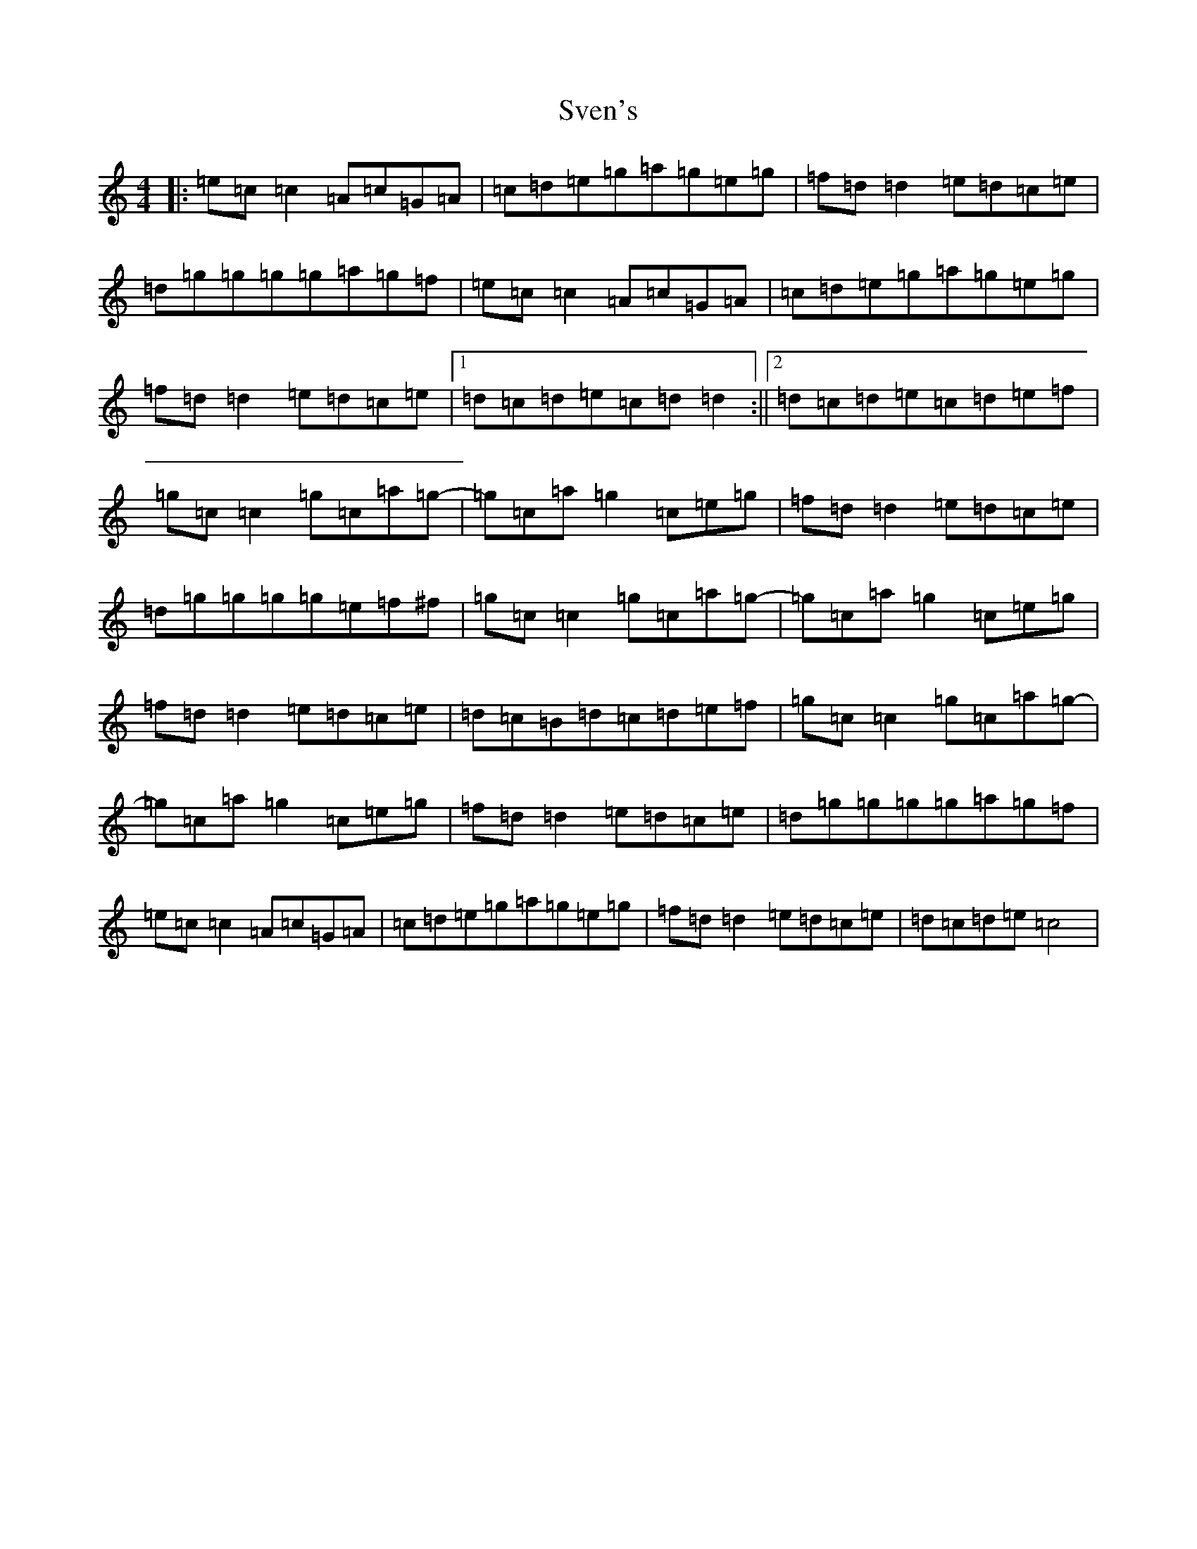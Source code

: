X: 20450
T: Sven's
S: https://thesession.org/tunes/10909#setting10909
Z: D Major
R: reel
M: 4/4
L: 1/8
K: C Major
|:=e=c=c2=A=c=G=A|=c=d=e=g=a=g=e=g|=f=d=d2=e=d=c=e|=d=g=g=g=g=a=g=f|=e=c=c2=A=c=G=A|=c=d=e=g=a=g=e=g|=f=d=d2=e=d=c=e|1=d=c=d=e=c=d=d2:||2=d=c=d=e=c=d=e=f|=g=c=c2=g=c=a=g-|=g=c=a=g2=c=e=g|=f=d=d2=e=d=c=e|=d=g=g=g=g=e=f^f|=g=c=c2=g=c=a=g-|=g=c=a=g2=c=e=g|=f=d=d2=e=d=c=e|=d=c=B=d=c=d=e=f|=g=c=c2=g=c=a=g-|=g=c=a=g2=c=e=g|=f=d=d2=e=d=c=e|=d=g=g=g=g=a=g=f|=e=c=c2=A=c=G=A|=c=d=e=g=a=g=e=g|=f=d=d2=e=d=c=e|=d=c=d=e=c4|